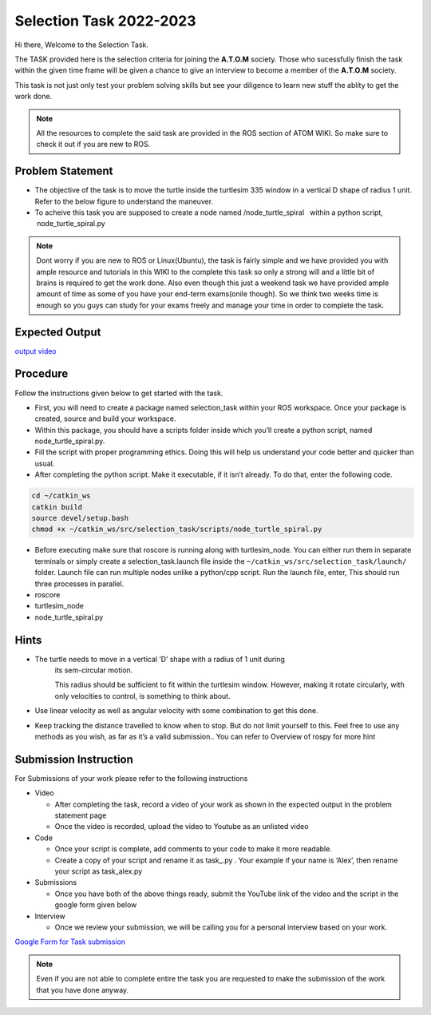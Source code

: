 ************************
Selection Task 2022-2023
************************

Hi there, Welcome to the Selection Task.

The TASK provided here is the selection criteria for joining the
**A.T.O.M** society. Those who sucessfully finish the task within the
given time frame will be given a chance to give an interview to become a
member of the **A.T.O.M** society.

This task is not just only test your problem solving skills but see your
diligence to learn new stuff the ablity to get the work done.

.. Note:: All the resources to complete the said task are provided in
   the ROS section of ATOM WIKI. So make sure to check it out if you are
   new to ROS.

.. seealso::
   The deadline for completing the task: 11th December, 2022 Head to the
   Problem statement section to begin with the task.

Problem Statement
=================

-  The objective of the task is to move the turtle inside the turtlesim 
   335 window in a vertical D shape of radius 1 unit. Refer to the below 
   figure to understand the maneuver.

-  To acheive this task you are supposed to create a node named  
   /node_turtle_spiral   within a python script,  node_turtle_spiral.py
    

.. Note:: Dont worry if you are new to ROS or Linux(Ubuntu), the task
      is fairly simple and we have provided you with ample resource and
      tutorials in this WIKI to the complete this task so only a strong
      will and a little bit of brains is required to get the work done.
      Also even though this just a weekend task we have provided ample
      amount of time as some of you have your end-term exams(onile though).
      So we think two weeks time is enough so you guys can study for your
      exams freely and manage your time in order to complete the task.


Expected Output
===============

`output video <https://youtu.be/5snhKotl48k>`__

.. raw:: html

   <iframe width="640" height="480" src="https://www.youtube.com/embed/5snhKotl48k" frameborder="0" allow="autoplay; encrypted-media" allowfullscreen>

.. raw:: html

   </iframe>

.. Note::Turtle should first cover the semicircle from the start point moving 
    in counter-clockwise motion with radius of 1 unit and finally move straight 
    back to its initial location as shown above. Any other orientation/order will 
    result in partial score.

    THE TURTLE SHOULD STOP AT THE INITIAL POINT ONLY.


Procedure
=========

Follow the instructions given below to get started with the task.

-  First, you will need to create a package named selection_task within
   your ROS workspace. Once your package is created, source and build
   your workspace.
-  Within this package, you should have a scripts folder inside which
   you’ll create a python script, named node_turtle_spiral.py.
-  Fill the script with proper programming ethics. Doing this will help
   us understand your code better and quicker than usual.
-  After completing the python script. Make it executable, if it isn’t
   already. To do that, enter the following code.

.. code:: shell

   cd ~/catkin_ws
   catkin build
   source devel/setup.bash
   chmod +x ~/catkin_ws/src/selection_task/scripts/node_turtle_spiral.py

-  Before executing make sure that roscore is running along with
   turtlesim_node. You can either run them in separate terminals or
   simply create a selection_task.launch file inside the
   ``~/catkin_ws/src/selection_task/launch/`` folder. Launch file can
   run multiple nodes unlike a python/cpp script. Run the launch file,
   enter, This should run three processes in parallel.

-  roscore

-  turtlesim_node

-  node_turtle_spiral.py

.. seealso:: Please refer to the tutorials and resouces given in the wiki or visit
   the official `ROSWIKI <http://wiki.ros.org/Documentation>`__ if you
   need help with anything regarding ROS.

Hints
=====

-  The turtle needs to move in a vertical ‘D’ shape with a radius of 1 unit during 
    its sem-circular motion.

    This radius should be sufficient to fit within the turtlesim window. However, 
    making it rotate circularly, with only velocities to control, is something to
    think about.

-  Use linear velocity as well as angular velocity with some combination
   to get this done.

-  Keep tracking the distance travelled to know when to stop. But do not 
   limit yourself to this. Feel free to use any methods as you wish, as far as it’s a valid submission.. You can refer to Overview of rospy for more hint

Submission Instruction
======================

For Submissions of your work please refer to the following instructions

-  Video

   -  After completing the task, record a video of your work as shown in
      the expected output in the problem statement page
   -  Once the video is recorded, upload the video to Youtube as an
      unlisted video

-  Code

   -  Once your script is complete, add comments to your code to make it
      more readable.
   -  Create a copy of your script and rename it as task\_.py . Your
      example if your name is ‘Alex’, then rename your script as
      task_alex.py

-  Submissions

   -  Once you have both of the above things ready, submit the YouTube
      link of the video and the script in the google form given below

-  Interview

   -  Once we review your submission, we will be calling you for a
      personal interview based on your work.

`Google Form for Task
submission <https://forms.gle/PGfqF2ZmzSH3AY1D7>`__

.. Note:: Even if you are not able to complete entire the task you
   are requested to make the submission of the work that you have done
   anyway.
